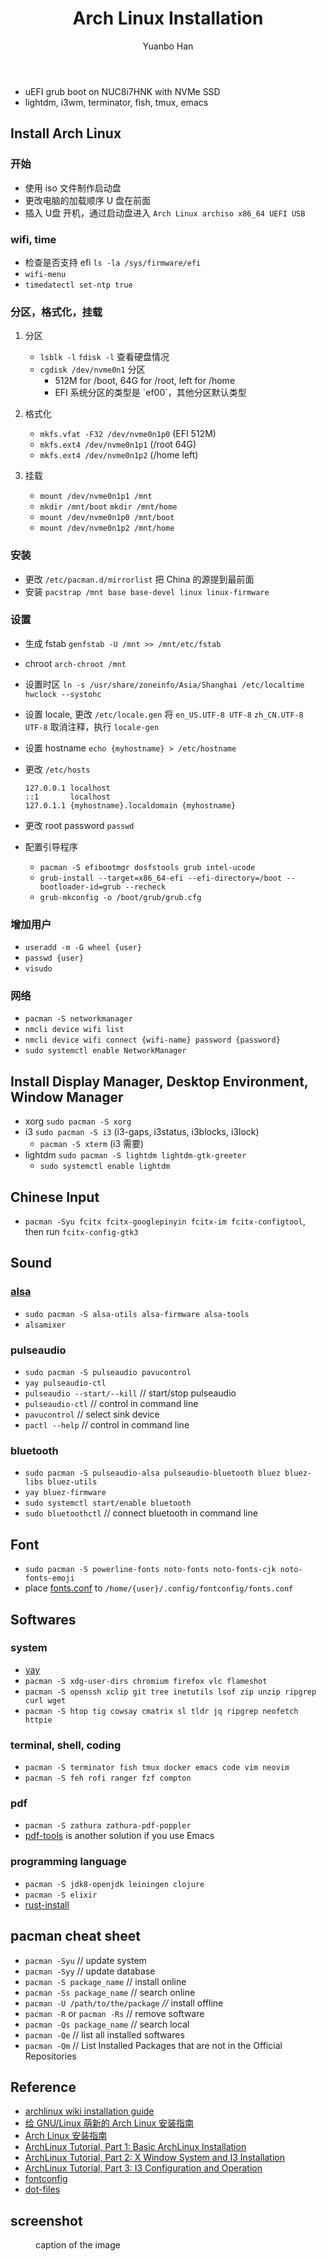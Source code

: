 #+TITLE: Arch Linux Installation
#+AUTHOR: Yuanbo Han
#+EMAIL: yuanbo.han@gmail.com
#+OPTIONS: toc:2

- uEFI grub boot on NUC8i7HNK with NVMe SSD
- lightdm, i3wm, terminator, fish, tmux, emacs

** Install Arch Linux

*** 开始

- 使用 iso 文件制作启动盘
- 更改电脑的加载顺序 U 盘在前面
- 插入 U盘 开机，通过启动盘进入 ~Arch Linux archiso x86_64 UEFI USB~

*** wifi, time

- 检查是否支持 efi ~ls -la /sys/firmware/efi~
- ~wifi-menu~
- ~timedatectl set-ntp true~

*** 分区，格式化，挂载

**** 分区

- ~lsblk -l~ ~fdisk -l~ 查看硬盘情况
- ~cgdisk /dev/nvme0n1~ 分区
  - 512M for /boot, 64G for /root, left for /home
  - EFI 系统分区的类型是 `ef00`，其他分区默认类型

**** 格式化

- ~mkfs.vfat -F32 /dev/nvme0n1p0~ (EFI 512M)
- ~mkfs.ext4 /dev/nvme0n1p1~ (/root 64G)
- ~mkfs.ext4 /dev/nvme0n1p2~ (/home left)

**** 挂载

- ~mount /dev/nvme0n1p1 /mnt~
- ~mkdir /mnt/boot~ ~mkdir /mnt/home~
- ~mount /dev/nvme0n1p0 /mnt/boot~
- ~mount /dev/nvme0n1p2 /mnt/home~

*** 安装

- 更改 ~/​etc/​pacman.d/​mirrorlist~ 把 China 的源提到最前面
- 安装 ~pacstrap /mnt base base-devel linux linux-firmware~

*** 设置

- 生成 fstab ~genfstab -U /mnt >> /mnt/etc/fstab~
- chroot ~arch-chroot /mnt~
- 设置时区 ~ln -s /usr/share/zoneinfo/Asia/Shanghai /etc/localtime~ ~hwclock --systohc~
- 设置 locale, 更改 ~/etc/locale.gen~ 将 ~en_US.UTF-8 UTF-8~ ~zh_CN.UTF-8 UTF-8~ 取消注释，执行 ~locale-gen~
- 设置 hostname ~echo {myhostname} > /etc/hostname~
- 更改 ~/etc/hosts~

    #+BEGIN_SRC shell
      127.0.0.1	localhost
      ::1       localhost
      127.0.1.1	{myhostname}.localdomain {myhostname}
    #+END_SRC

- 更改 root password ~passwd~
- 配置引导程序
  - ~pacman -S efibootmgr dosfstools grub intel-ucode~
  - ~grub-install --target=x86_64-efi --efi-directory=/boot --bootloader-id=grub --recheck~
  - ~grub-mkconfig -o /boot/grub/grub.cfg~

*** 增加用户

- ~useradd -m -G wheel {user}~
- ~passwd {user}~
- ~visudo~

*** 网络

- ~pacman -S networkmanager~
- ~nmcli device wifi list~
- ~nmcli device wifi connect {wifi-name} password {password}~
- ~sudo systemctl enable NetworkManager~

** Install Display Manager, Desktop Environment, Window Manager

- xorg ~sudo pacman -S xorg~
- i3 ~sudo pacman -S i3~ (i3-gaps, i3status, i3blocks, i3lock)
  - ~pacman -S xterm~ (i3 需要)
- lightdm ~sudo pacman -S lightdm lightdm-gtk-greeter~
  - ~sudo systemctl enable lightdm~

** Chinese Input

- ~pacman -Syu fcitx fcitx-googlepinyin fcitx-im fcitx-configtool~, then run ~fcitx-config-gtk3~

** Sound

*** [[https://wiki.archlinux.org/index.php/Advanced_Linux_Sound_Architecture_(%25E7%25AE%2580%25E4%25BD%2593%25E4%25B8%25AD%25E6%2596%2587)][alsa]]

- ~sudo pacman -S alsa-utils alsa-firmware alsa-tools~
- ~alsamixer~

*** pulseaudio

- ~sudo pacman -S pulseaudio pavucontrol~
- ~yay pulseaudio-ctl~
- ~pulseaudio --start/--kill~ // start/stop pulseaudio
- ~pulseaudio-ctl~            // control in command line
- ~pavucontrol~               // select sink device
- ~pactl --help~              // control in command line


*** bluetooth

- ~sudo pacman -S pulseaudio-alsa pulseaudio-bluetooth bluez bluez-libs bluez-utils~
- ~yay bluez-firmware~
- ~sudo systemctl start/enable bluetooth~
- ~sudo bluetoothctl~  // connect bluetooth in command line

** Font

- ~sudo pacman -S powerline-fonts noto-fonts noto-fonts-cjk noto-fonts-emoji~
- place [[https://github.com/yuanbohan/dot-files/blob/master/fontconfig/fonts.conf][fonts.conf]] to ~/home/{user}/.config/fontconfig/fonts.conf~

** Softwares

*** system

- [[https://github.com/Jguer/yay][yay]]
- ~pacman -S xdg-user-dirs chromium firefox vlc flameshot~
- ~pacman -S openssh xclip git tree inetutils lsof zip unzip ripgrep curl wget~
- ~pacman -S htop tig cowsay cmatrix sl tldr jq ripgrep neofetch httpie~

*** terminal, shell, coding

- ~pacman -S terminator fish tmux docker emacs code vim neovim~
- ~pacman -S feh rofi ranger fzf compton~

*** pdf

- ~pacman -S zathura zathura-pdf-poppler~
- [[https://github.com/politza/pdf-tools][pdf-tools]] is another solution if you use Emacs

*** programming language

- ~pacman -S jdk8-openjdk leiningen clojure~
- ~pacman -S elixir~
- [[https://www.rust-lang.org/tools/install][rust-install]]

** pacman cheat sheet

- ~pacman -Syu~ // update system
- ~pacman -Syy~ // update database
- ~pacman -S package_name~ // install online
- ~pacman -Ss package_name~ // search online
- ~pacman -U /path/to/the/package~ //// install offline
- ~pacman -R~ or ~pacman -Rs~ // remove software
- ~pacman -Qs package_name~ // search local
- ~pacman -Qe~ // list all installed softwares
- ~pacman -Qm~ // List Installed Packages that are not in the Official Repositories

** Reference

- [[https://wiki.archlinux.org/index.php/Installation_guide][archlinux wiki installation guide]]
- [[https://blog.yoitsu.moe/arch-linux/installing_arch_linux_for_complete_newbies.html][给 GNU/Linux 萌新的 Arch Linux 安装指南]]
- [[https://www.jianshu.com/p/7c78dc4c53e5][Arch Linux 安装指南]]
- [[https://medium.com/@mudrii/arch-linux-installation-on-hw-with-i3-windows-manager-part-1-5ef9751a0be][ArchLinux Tutorial, Part 1: Basic ArchLinux Installation]]
- [[https://medium.com/@mudrii/arch-linux-installation-on-hw-with-i3-windows-manager-part-2-x-window-system-and-i3-installation-86735e55a0a0][ArchLinux Tutorial, Part 2: X Window System and I3 Installation]]
- [[https://medium.com/@mudrii/archlinux-tutorial-part-3-i3-configuration-and-operation-9cd6dc90e524][ArchLinux Tutorial, Part 3: I3 Configuration and Operation]]
- [[https://github.com/ohmyarch/fontconfig-zh-cn][fontconfig]]
- [[https://github.com/yuanbohan/dot-files][dot-files]]
** screenshot

#+caption: caption of the image
[[file:https://github.com/yuanbohan/dot-files/blob/master/screenshot.png]]
